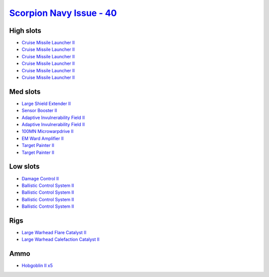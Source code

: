 .. This file is autogenerated by update-fits.py script
.. Use https://github.com/RAISA-Shield/raisa-shield.github.io/edit/source/eft/scorpion-navy-issue-40.eft
.. to edit it.

`Scorpion Navy Issue - 40 <javascript:CCPEVE.showFitting('32309:2048;1:3841;1:1952;1:2281;2:26412;1:22291;4:12084;1:26420;1:2456;5:2553;1:19739;6:19806;2::');>`_
=================================================================================================================================================================

High slots
----------

- `Cruise Missile Launcher II <javascript:CCPEVE.showInfo(19739)>`_
- `Cruise Missile Launcher II <javascript:CCPEVE.showInfo(19739)>`_
- `Cruise Missile Launcher II <javascript:CCPEVE.showInfo(19739)>`_
- `Cruise Missile Launcher II <javascript:CCPEVE.showInfo(19739)>`_
- `Cruise Missile Launcher II <javascript:CCPEVE.showInfo(19739)>`_
- `Cruise Missile Launcher II <javascript:CCPEVE.showInfo(19739)>`_

Med slots
---------

- `Large Shield Extender II <javascript:CCPEVE.showInfo(3841)>`_
- `Sensor Booster II <javascript:CCPEVE.showInfo(1952)>`_
- `Adaptive Invulnerability Field II <javascript:CCPEVE.showInfo(2281)>`_
- `Adaptive Invulnerability Field II <javascript:CCPEVE.showInfo(2281)>`_
- `100MN Microwarpdrive II <javascript:CCPEVE.showInfo(12084)>`_
- `EM Ward Amplifier II <javascript:CCPEVE.showInfo(2553)>`_
- `Target Painter II <javascript:CCPEVE.showInfo(19806)>`_
- `Target Painter II <javascript:CCPEVE.showInfo(19806)>`_

Low slots
---------

- `Damage Control II <javascript:CCPEVE.showInfo(2048)>`_
- `Ballistic Control System II <javascript:CCPEVE.showInfo(22291)>`_
- `Ballistic Control System II <javascript:CCPEVE.showInfo(22291)>`_
- `Ballistic Control System II <javascript:CCPEVE.showInfo(22291)>`_
- `Ballistic Control System II <javascript:CCPEVE.showInfo(22291)>`_

Rigs
----

- `Large Warhead Flare Catalyst II <javascript:CCPEVE.showInfo(26412)>`_
- `Large Warhead Calefaction Catalyst II <javascript:CCPEVE.showInfo(26420)>`_

Ammo
----

- `Hobgoblin II x5 <javascript:CCPEVE.showInfo(2456)>`_

